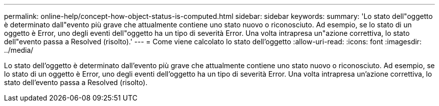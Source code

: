 ---
permalink: online-help/concept-how-object-status-is-computed.html 
sidebar: sidebar 
keywords:  
summary: 'Lo stato dell"oggetto è determinato dall"evento più grave che attualmente contiene uno stato nuovo o riconosciuto. Ad esempio, se lo stato di un oggetto è Error, uno degli eventi dell"oggetto ha un tipo di severità Error. Una volta intrapresa un"azione correttiva, lo stato dell"evento passa a Resolved (risolto).' 
---
= Come viene calcolato lo stato dell'oggetto
:allow-uri-read: 
:icons: font
:imagesdir: ../media/


[role="lead"]
Lo stato dell'oggetto è determinato dall'evento più grave che attualmente contiene uno stato nuovo o riconosciuto. Ad esempio, se lo stato di un oggetto è Error, uno degli eventi dell'oggetto ha un tipo di severità Error. Una volta intrapresa un'azione correttiva, lo stato dell'evento passa a Resolved (risolto).
